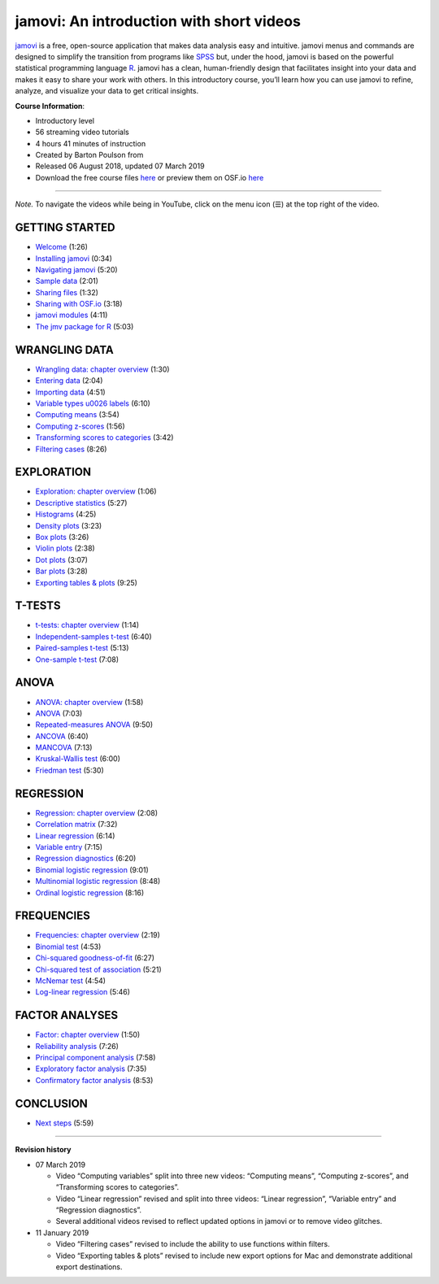 .. sectionauthor:: `Barton Poulson <https://datalab.cc/jamovi>`_

.. wget -O - https://www.youtube.com/playlist?list=PLkk92zzyru5OAtc_ItUubaSSq6S_TGfRn | sed -e 's/[{}]/''/g' | awk -v k="text" '{n=split($0,a,","); for (i=1; i<=n; i++) print a[i]}' | grep -v trackingParams | tr -d '"' | grep -A62 'title:accessibility' | grep '^simpleText:[a-z,A-Z]\|^videoId:' | sed 's/simpleText://' | sed 's/videoId:/|/'

=========================================
jamovi: An introduction with short videos
=========================================

`jamovi <https://www.jamovi.org/>`__ is a free, open-source application that
makes data analysis easy and intuitive. jamovi menus and commands are designed
to simplify the transition from programs like 
`SPSS <https://www.ibm.com/products/spss-statistics>`__
but, under the hood, jamovi is based on the powerful statistical programming
language `R <https://www.r-project.org/>`__. jamovi has a clean, human-friendly
design that facilitates insight into your data and makes it easy to share your
work with others. In this introductory course, you’ll learn how you can use
jamovi to refine, analyze, and visualize your data to get critical insights.

**Course Information**:

- Introductory level
- 56 streaming video tutorials
- 4 hours 41 minutes of instruction
- Created by Barton Poulson from |datalab|
- Released 06 August 2018, updated 07 March 2019
- Download the free course files
  `here <https://drive.google.com/drive/folders/1gJJ9di69FBZPhAdG9dWqXHZnR_JJry0G?usp=sharing>`__
  or preview them on OSF.io `here <https://bit.ly/jamovi-osf>`__
   
---------

*Note.* To navigate the videos while being in YouTube, click on the menu icon (☰) at the top right of the video.

---------------
GETTING STARTED
---------------

- `Welcome <https://www.youtube.com/embed/Ej9e8lzaeDE?list=PLkk92zzyru5OAtc_ItUubaSSq6S_TGfRn>`__ (1:26)
- `Installing jamovi <https://www.youtube.com/embed/syx0f4xCxpk?list=PLkk92zzyru5OAtc_ItUubaSSq6S_TGfRn>`__ (0:34)
- `Navigating jamovi <https://www.youtube.com/embed/e2Wc2wpWk4Y?list=PLkk92zzyru5OAtc_ItUubaSSq6S_TGfRn>`__ (5:20)
- `Sample data <https://www.youtube.com/embed/GkqrmufO3yU?list=PLkk92zzyru5OAtc_ItUubaSSq6S_TGfRn>`__ (2:01)
- `Sharing files <https://www.youtube.com/embed/X0GNondPmrk?list=PLkk92zzyru5OAtc_ItUubaSSq6S_TGfRn>`__ (1:32)
- `Sharing with OSF.io <https://www.youtube.com/embed/ryiGWk8DwgY?list=PLkk92zzyru5OAtc_ItUubaSSq6S_TGfRn>`__ (3:18)
- `jamovi modules <https://www.youtube.com/embed/Zm1xAy6HkUo?list=PLkk92zzyru5OAtc_ItUubaSSq6S_TGfRn>`__ (4:11)
- `The jmv package for R <https://www.youtube.com/embed/g5lnGkIeyw0?list=PLkk92zzyru5OAtc_ItUubaSSq6S_TGfRn>`__ (5:03)


--------------
WRANGLING DATA
--------------

- `Wrangling data: chapter overview <https://www.youtube.com/embed/B2OgFq05QMs?list=PLkk92zzyru5OAtc_ItUubaSSq6S_TGfRn>`__ (1:30)
- `Entering data <https://www.youtube.com/embed/bGLFzfID2-M?list=PLkk92zzyru5OAtc_ItUubaSSq6S_TGfRn>`__ (2:04)
- `Importing data <https://www.youtube.com/embed/R0uE4LlHeac?list=PLkk92zzyru5OAtc_ItUubaSSq6S_TGfRn>`__ (4:51)
- `Variable types \u0026 labels <https://www.youtube.com/embed/7tlvuYO76Ok?list=PLkk92zzyru5OAtc_ItUubaSSq6S_TGfRn>`__ (6:10)
- `Computing means <https://www.youtube.com/embed/-t1Q52QChoo?list=PLkk92zzyru5OAtc_ItUubaSSq6S_TGfRn>`__ (3:54)
- `Computing z-scores <https://www.youtube.com/embed/EBvvkvqm9_o?list=PLkk92zzyru5OAtc_ItUubaSSq6S_TGfRn>`__ (1:56)
- `Transforming scores to categories <https://www.youtube.com/embed/moIsRlUZabw?list=PLkk92zzyru5OAtc_ItUubaSSq6S_TGfRn>`__ (3:42)
- `Filtering cases <https://www.youtube.com/embed/pij0KlFhITw?list=PLkk92zzyru5OAtc_ItUubaSSq6S_TGfRn>`__ (8:26)


-----------
EXPLORATION
-----------

- `Exploration: chapter overview <https://www.youtube.com/embed/PCOKKSj1kng?list=PLkk92zzyru5OAtc_ItUubaSSq6S_TGfRn>`__ (1:06)
- `Descriptive statistics <https://www.youtube.com/embed/srqNCux0ijY?list=PLkk92zzyru5OAtc_ItUubaSSq6S_TGfRn>`__ (5:27)
- `Histograms <https://www.youtube.com/embed/10oomNrNe6w?list=PLkk92zzyru5OAtc_ItUubaSSq6S_TGfRn>`__ (4:25)
- `Density plots <https://www.youtube.com/embed/P-btx3PE1IA?list=PLkk92zzyru5OAtc_ItUubaSSq6S_TGfRn>`__ (3:23)
- `Box plots <https://www.youtube.com/embed/bYV8nNunsEI?list=PLkk92zzyru5OAtc_ItUubaSSq6S_TGfRn>`__ (3:26)
- `Violin plots <https://www.youtube.com/embed/F_GeCkgAK6s?list=PLkk92zzyru5OAtc_ItUubaSSq6S_TGfRn>`__ (2:38)
- `Dot plots <https://www.youtube.com/embed/NelbTBddZow?list=PLkk92zzyru5OAtc_ItUubaSSq6S_TGfRn>`__ (3:07)
- `Bar plots <https://www.youtube.com/embed/SGtGAISq4kA?list=PLkk92zzyru5OAtc_ItUubaSSq6S_TGfRn>`__ (3:28)
- `Exporting tables & plots <https://www.youtube.com/embed/By5UxD3LM5M?list=PLkk92zzyru5OAtc_ItUubaSSq6S_TGfRn>`__ (9:25)


-------
T-TESTS
-------

- `t-tests: chapter overview <https://www.youtube.com/embed/mb7KCLYEis8?list=PLkk92zzyru5OAtc_ItUubaSSq6S_TGfRn>`__ (1:14)
- `Independent-samples t-test <https://www.youtube.com/embed/SM-DN9dpPd4?list=PLkk92zzyru5OAtc_ItUubaSSq6S_TGfRn>`__ (6:40)
- `Paired-samples t-test <https://www.youtube.com/embed/lSjfYYiJG6E?list=PLkk92zzyru5OAtc_ItUubaSSq6S_TGfRn>`__ (5:13)
- `One-sample t-test <https://www.youtube.com/embed/DrBT4ezYIL8?list=PLkk92zzyru5OAtc_ItUubaSSq6S_TGfRn>`__ (7:08)


-----
ANOVA
-----

- `ANOVA: chapter overview <https://www.youtube.com/embed/GcbMG6sizXs?list=PLkk92zzyru5OAtc_ItUubaSSq6S_TGfRn>`__ (1:58)
- `ANOVA <https://www.youtube.com/embed/TJoJTVgDyqY?list=PLkk92zzyru5OAtc_ItUubaSSq6S_TGfRn>`__ (7:03)
- `Repeated-measures ANOVA <https://www.youtube.com/embed/m5JNwPgiMso?list=PLkk92zzyru5OAtc_ItUubaSSq6S_TGfRn>`__ (9:50)
- `ANCOVA <https://www.youtube.com/embed/d_SYORH6tUg?list=PLkk92zzyru5OAtc_ItUubaSSq6S_TGfRn>`__ (6:40)
- `MANCOVA <https://www.youtube.com/embed/doTm20CvxE8?list=PLkk92zzyru5OAtc_ItUubaSSq6S_TGfRn>`__ (7:13)
- `Kruskal-Wallis test <https://www.youtube.com/embed/qfs6T311_88?list=PLkk92zzyru5OAtc_ItUubaSSq6S_TGfRn>`__ (6:00)
- `Friedman test <https://www.youtube.com/embed/MCdSJ9d6h8Y?list=PLkk92zzyru5OAtc_ItUubaSSq6S_TGfRn>`__ (5:30)


----------
REGRESSION
----------

- `Regression: chapter overview <https://www.youtube.com/embed/gRhVjKNWiUs?list=PLkk92zzyru5OAtc_ItUubaSSq6S_TGfRn>`__ (2:08)
- `Correlation matrix <https://www.youtube.com/embed/u5kZ4erx8QE?list=PLkk92zzyru5OAtc_ItUubaSSq6S_TGfRn>`__ (7:32)
- `Linear regression <https://www.youtube.com/embed/_5AVGuEzCXc?list=PLkk92zzyru5OAtc_ItUubaSSq6S_TGfRn>`__ (6:14)
- `Variable entry <https://www.youtube.com/embed/N4jHzi1DWkQ?list=PLkk92zzyru5OAtc_ItUubaSSq6S_TGfRn>`__ (7:15)
- `Regression diagnostics <https://www.youtube.com/embed/ePYgkq3IvG8?list=PLkk92zzyru5OAtc_ItUubaSSq6S_TGfRn>`__ (6:20)
- `Binomial logistic regression <https://www.youtube.com/embed/s7GL0z-3ymA?list=PLkk92zzyru5OAtc_ItUubaSSq6S_TGfRn>`__ (9:01)
- `Multinomial logistic regression <https://www.youtube.com/embed/nuyEUEBf-GQ?list=PLkk92zzyru5OAtc_ItUubaSSq6S_TGfRn>`__ (8:48)
- `Ordinal logistic regression <https://www.youtube.com/embed/QnG8Tq80Qwc?list=PLkk92zzyru5OAtc_ItUubaSSq6S_TGfRn>`__ (8:16)


-----------
FREQUENCIES
-----------

- `Frequencies: chapter overview <https://www.youtube.com/embed/lKPHTFjY4m8?list=PLkk92zzyru5OAtc_ItUubaSSq6S_TGfRn>`__ (2:19)
- `Binomial test <https://www.youtube.com/embed/3eeiAFfY2ls?list=PLkk92zzyru5OAtc_ItUubaSSq6S_TGfRn>`__ (4:53)
- `Chi-squared goodness-of-fit <https://www.youtube.com/embed/FfabgyEKwtk?list=PLkk92zzyru5OAtc_ItUubaSSq6S_TGfRn>`__ (6:27)
- `Chi-squared test of association <https://www.youtube.com/embed/vsrj647Tb3g?list=PLkk92zzyru5OAtc_ItUubaSSq6S_TGfRn>`__ (5:21)
- `McNemar test <https://www.youtube.com/embed/W_y6EiF8mPA?list=PLkk92zzyru5OAtc_ItUubaSSq6S_TGfRn>`__ (4:54)
- `Log-linear regression <https://www.youtube.com/embed/iWlZ9xvghN0?list=PLkk92zzyru5OAtc_ItUubaSSq6S_TGfRn>`__ (5:46)


---------------
FACTOR ANALYSES
---------------

- `Factor: chapter overview <https://www.youtube.com/embed/c-k4zN7n7d8?list=PLkk92zzyru5OAtc_ItUubaSSq6S_TGfRn>`__ (1:50)
- `Reliability analysis <https://www.youtube.com/embed/KQrLw1qInI8?list=PLkk92zzyru5OAtc_ItUubaSSq6S_TGfRn>`__ (7:26)
- `Principal component analysis <https://www.youtube.com/embed/1U6SYVtGnD8?list=PLkk92zzyru5OAtc_ItUubaSSq6S_TGfRn>`__ (7:58)
- `Exploratory factor analysis <https://www.youtube.com/embed/WcqBo5m2Wfc?list=PLkk92zzyru5OAtc_ItUubaSSq6S_TGfRn>`__ (7:35)
- `Confirmatory factor analysis <https://www.youtube.com/embed/2LzoRo3sziU?list=PLkk92zzyru5OAtc_ItUubaSSq6S_TGfRn>`__ (8:53)


----------
CONCLUSION
----------

- `Next steps <https://www.youtube.com/embed/xShg0fPI6mo?list=PLkk92zzyru5OAtc_ItUubaSSq6S_TGfRn>`__ (5:59)

----------

**Revision history**

- 07 March 2019

  - Video “Computing variables” split into three new videos: “Computing means”,
    “Computing z-scores”, and “Transforming scores to categories”.
  - Video “Linear regression” revised and split into three videos: “Linear
    regression”, “Variable entry” and “Regression diagnostics”.
  - Several additional videos revised to reflect updated options in jamovi or
    to remove video glitches.

- 11 January 2019

  - Video “Filtering cases” revised to include the ability to use functions
    within filters.
  - Video “Exporting tables & plots” revised to include new export options for
    Mac and demonstrate additional export destinations.
    
.. ----------------------------------------------------------------------------

.. |datalab|             image:: ../_images/icon-datalab.png
   :width: 100px
   :target: https://datalab.cc/tools/jamovi
